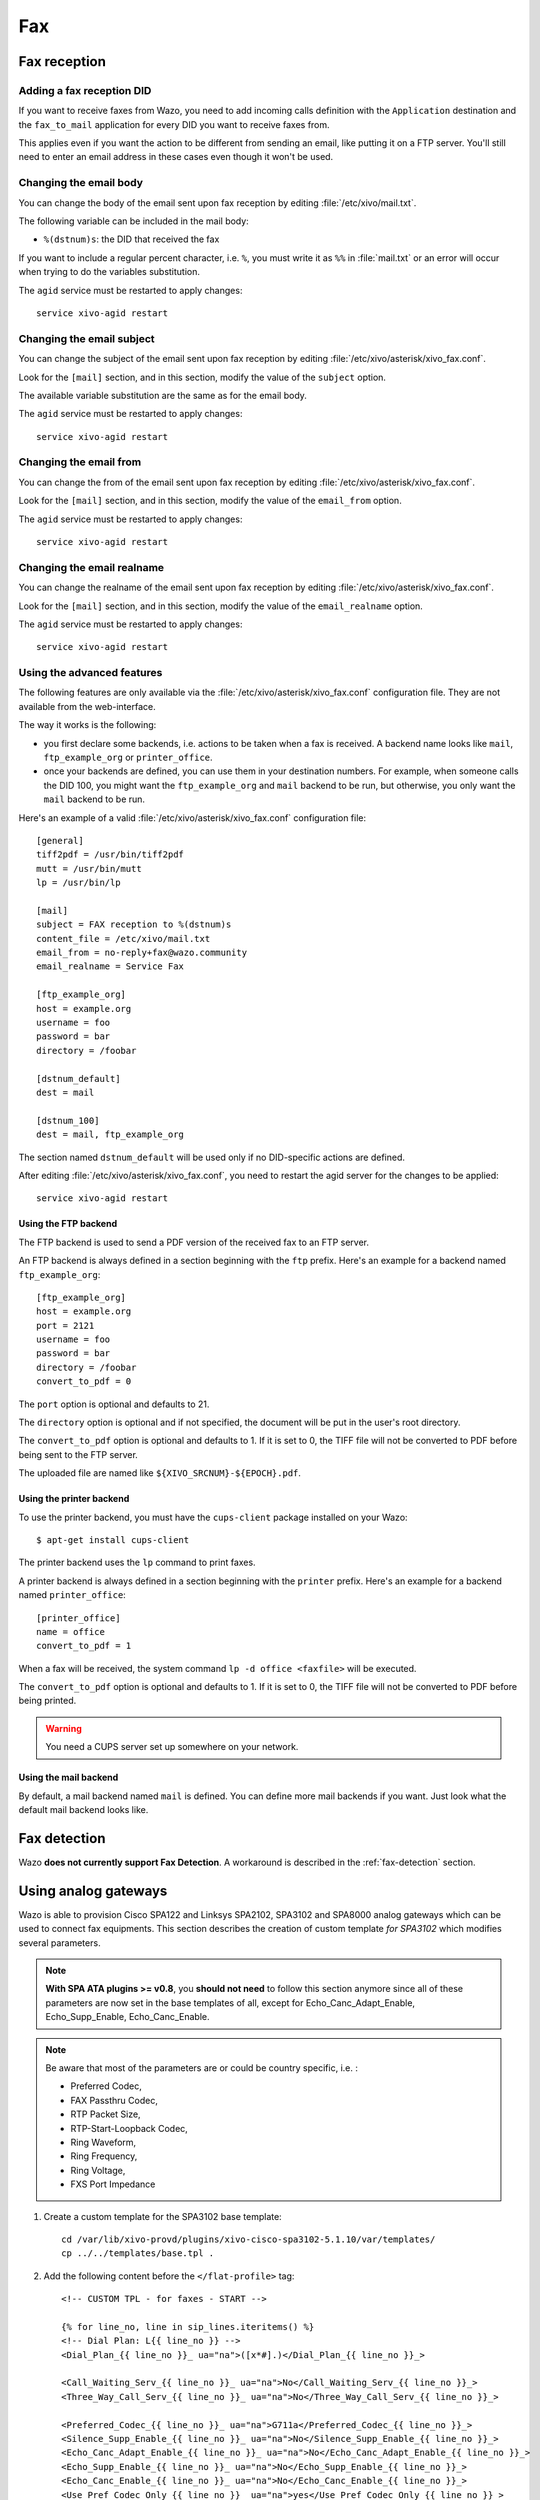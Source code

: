 ***
Fax
***

Fax reception
=============

Adding a fax reception DID
--------------------------

If you want to receive faxes from Wazo, you need to add incoming calls definition with the
``Application`` destination and the ``fax_to_mail`` application for every DID you want to receive
faxes from.

This applies even if you want the action to be different from sending an email, like putting it on a
FTP server. You'll still need to enter an email address in these cases even though it won't be used.


Changing the email body
-----------------------

You can change the body of the email sent upon fax reception by editing :file:`/etc/xivo/mail.txt`.

The following variable can be included in the mail body:

* ``%(dstnum)s``: the DID that received the fax

If you want to include a regular percent character, i.e. ``%``, you must write it as ``%%`` in
:file:`mail.txt` or an error will occur when trying to do the variables substitution.

The ``agid`` service must be restarted to apply changes::

   service xivo-agid restart


Changing the email subject
--------------------------

You can change the subject of the email sent upon fax reception by editing
:file:`/etc/xivo/asterisk/xivo_fax.conf`.

Look for the ``[mail]`` section, and in this section, modify the value of the ``subject`` option.

The available variable substitution are the same as for the email body.

The ``agid`` service must be restarted to apply changes::

   service xivo-agid restart


Changing the email from
-----------------------

You can change the from of the email sent upon fax reception by editing
:file:`/etc/xivo/asterisk/xivo_fax.conf`.

Look for the ``[mail]`` section, and in this section, modify the value of the ``email_from`` option.

The ``agid`` service must be restarted to apply changes::

   service xivo-agid restart


Changing the email realname
---------------------------

You can change the realname of the email sent upon fax reception by editing
:file:`/etc/xivo/asterisk/xivo_fax.conf`.

Look for the ``[mail]`` section, and in this section, modify the value of the ``email_realname`` option.

The ``agid`` service must be restarted to apply changes::

   service xivo-agid restart


Using the advanced features
---------------------------

The following features are only available via the :file:`/etc/xivo/asterisk/xivo_fax.conf`
configuration file. They are not available from the web-interface.

The way it works is the following:

* you first declare some backends, i.e. actions to be taken when a fax is received. A backend name
  looks like ``mail``, ``ftp_example_org`` or ``printer_office``.
* once your backends are defined, you can use them in your destination numbers. For example, when
  someone calls the DID 100, you might want the ``ftp_example_org`` and ``mail`` backend to be run,
  but otherwise, you only want the ``mail`` backend to be run.

Here's an example of a valid :file:`/etc/xivo/asterisk/xivo_fax.conf` configuration file::

   [general]
   tiff2pdf = /usr/bin/tiff2pdf
   mutt = /usr/bin/mutt
   lp = /usr/bin/lp

   [mail]
   subject = FAX reception to %(dstnum)s
   content_file = /etc/xivo/mail.txt
   email_from = no-reply+fax@wazo.community
   email_realname = Service Fax

   [ftp_example_org]
   host = example.org
   username = foo
   password = bar
   directory = /foobar

   [dstnum_default]
   dest = mail

   [dstnum_100]
   dest = mail, ftp_example_org

The section named ``dstnum_default`` will be used only if no DID-specific actions are defined.

After editing :file:`/etc/xivo/asterisk/xivo_fax.conf`, you need to restart the agid server
for the changes to be applied::

   service xivo-agid restart


.. _fax-ftp:

Using the FTP backend
^^^^^^^^^^^^^^^^^^^^^

The FTP backend is used to send a PDF version of the received fax to an FTP server.

An FTP backend is always defined in a section beginning with the ``ftp`` prefix. Here's an example
for a backend named ``ftp_example_org``::

   [ftp_example_org]
   host = example.org
   port = 2121
   username = foo
   password = bar
   directory = /foobar
   convert_to_pdf = 0


The ``port`` option is optional and defaults to 21.

The ``directory`` option is optional and if not specified, the document will be put in the user's
root directory.

The ``convert_to_pdf`` option is optional and defaults to 1. If it is set to 0, the TIFF file will
not be converted to PDF before being sent to the FTP server.

The uploaded file are named like ``${XIVO_SRCNUM}-${EPOCH}.pdf``.


Using the printer backend
^^^^^^^^^^^^^^^^^^^^^^^^^

To use the printer backend, you must have the ``cups-client`` package installed on your Wazo::

   $ apt-get install cups-client

The printer backend uses the ``lp`` command to print faxes.

A printer backend is always defined in a section beginning with the ``printer`` prefix.
Here's an example for a backend named ``printer_office``::

   [printer_office]
   name = office
   convert_to_pdf = 1

When a fax will be received, the system command ``lp -d office <faxfile>`` will be executed.

The ``convert_to_pdf`` option is optional and defaults to 1. If it is set to 0, the TIFF file will
not be converted to PDF before being printed.

.. warning:: You need a CUPS server set up somewhere on your network.


Using the mail backend
^^^^^^^^^^^^^^^^^^^^^^

By default, a mail backend named ``mail`` is defined. You can define more mail backends if you
want. Just look what the default mail backend looks like.


Fax detection
=============

Wazo **does not currently support Fax Detection**. A workaround is described in the :ref:`fax-detection` section.


.. _fax-analog-gateway:

Using analog gateways
=====================

Wazo is able to provision Cisco SPA122 and Linksys SPA2102, SPA3102 and SPA8000 analog gateways which can be used to
connect fax equipments. This section describes the creation of custom template *for SPA3102* which
modifies several parameters.

.. note:: **With SPA ATA plugins >= v0.8**, you **should not need** to follow this section anymore since all of these parameters are now set in the base templates of all, except for Echo_Canc_Adapt_Enable, Echo_Supp_Enable, Echo_Canc_Enable.
.. note:: Be aware that most of the parameters are or could be country specific, i.e. :

   * Preferred Codec,
   * FAX Passthru Codec,
   * RTP Packet Size,
   * RTP-Start-Loopback Codec,
   * Ring Waveform,
   * Ring Frequency,
   * Ring Voltage,
   * FXS Port Impedance

#. Create a custom template for the SPA3102 base template::

    cd /var/lib/xivo-provd/plugins/xivo-cisco-spa3102-5.1.10/var/templates/
    cp ../../templates/base.tpl .

#. Add the following content before the ``</flat-profile>`` tag::

    <!-- CUSTOM TPL - for faxes - START -->

    {% for line_no, line in sip_lines.iteritems() %}
    <!-- Dial Plan: L{{ line_no }} -->
    <Dial_Plan_{{ line_no }}_ ua="na">([x*#].)</Dial_Plan_{{ line_no }}_>

    <Call_Waiting_Serv_{{ line_no }}_ ua="na">No</Call_Waiting_Serv_{{ line_no }}_>
    <Three_Way_Call_Serv_{{ line_no }}_ ua="na">No</Three_Way_Call_Serv_{{ line_no }}_>

    <Preferred_Codec_{{ line_no }}_ ua="na">G711a</Preferred_Codec_{{ line_no }}_>
    <Silence_Supp_Enable_{{ line_no }}_ ua="na">No</Silence_Supp_Enable_{{ line_no }}_>
    <Echo_Canc_Adapt_Enable_{{ line_no }}_ ua="na">No</Echo_Canc_Adapt_Enable_{{ line_no }}_>
    <Echo_Supp_Enable_{{ line_no }}_ ua="na">No</Echo_Supp_Enable_{{ line_no }}_>
    <Echo_Canc_Enable_{{ line_no }}_ ua="na">No</Echo_Canc_Enable_{{ line_no }}_>
    <Use_Pref_Codec_Only_{{ line_no }}_ ua="na">yes</Use_Pref_Codec_Only_{{ line_no }}_>
    <DTMF_Tx_Mode_{{ line_no }}_ ua="na">Normal</DTMF_Tx_Mode_{{ line_no }}_>

    <FAX_Enable_T38_{{ line_no }}_ ua="na">Yes</FAX_Enable_T38_{{ line_no }}_>
    <FAX_T38_Redundancy_{{ line_no }}_ ua="na">1</FAX_T38_Redundancy_{{ line_no }}_>
    <FAX_Passthru_Method_{{ line_no }}_ ua="na">ReINVITE</FAX_Passthru_Method_{{ line_no }}_>
    <FAX_Passthru_Codec_{{ line_no }}_ ua="na">G711a</FAX_Passthru_Codec_{{ line_no }}_>
    <FAX_Disable_ECAN_{{ line_no }}_ ua="na">yes</FAX_Disable_ECAN_{{ line_no }}_>
    <FAX_Tone_Detect_Mode_{{ line_no }}_ ua="na">caller or callee</FAX_Tone_Detect_Mode_{{ line_no }}_>

    <Network_Jitter_Level_{{ line_no }}_ ua="na">very high</Network_Jitter_Level_{{ line_no }}_>
    <Jitter_Buffer_Adjustment_{{ line_no }}_ ua="na">disable</Jitter_Buffer_Adjustment_{{ line_no }}_>
    {% endfor %}

    <!-- SIP Parameters -->
    <RTP_Packet_Size ua="na">0.020</RTP_Packet_Size>
    <RTP-Start-Loopback_Codec ua="na">G711a</RTP-Start-Loopback_Codec>

    <!-- Regional parameters -->
    <Ring_Waveform ua="rw">Sinusoid</Ring_Waveform> <!-- options: Sinusoid/Trapezoid -->
    <Ring_Frequency ua="rw">50</Ring_Frequency>
    <Ring_Voltage ua="rw">85</Ring_Voltage>

    <FXS_Port_Impedance ua="na">600+2.16uF</FXS_Port_Impedance>
    <Caller_ID_Method ua="na">Bellcore(N.Amer,China)</Caller_ID_Method>
    <Caller_ID_FSK_Standard ua="na">bell 202</Caller_ID_FSK_Standard>

    <!-- CUSTOM TPL - for faxes - END -->

#. Reconfigure the devices with::

    xivo-provd-cli -c 'devices.using_plugin("xivo-cisco-spa3102-5.1.10").reconfigure()'

#. Then reboot the devices::

    xivo-provd-cli -c 'devices.using_plugin("xivo-cisco-spa3102-5.1.10").synchronize()'


Most of this template can be copy/pasted for a SPA2102 or SPA8000.


Using a SIP Trunk
=================

Fax transmission, to be successful, *MUST* use G.711 codec. Fax streams cannot be encoded with
lossy compression codecs (like G.729a).

That said, you may want to establish a SIP trunk using G.729a for all other communications to save
bandwith. Here's a way to be able to receive a fax in this configuration.

.. note:: There are some prerequisites:

     * your SIP Trunk must offer both G.729a and G.711 codecs
     * your fax users must have a customized outgoing calleridnum (for the codec change is based on
       this variable)

#. We assume that outgoing call rules and fax users with their DID are created
#. Create the file :file:`/etc/asterisk/extensions_extra.d/fax.conf` with the following content::

    ;; For faxes :
    ; The following subroutine forces inbound and outbound codec to alaw or ulaw.
    ; For outbound codec selection we must set the variable with inheritance.
    ; Must be set on each Fax DID
    [pre-incall-fax]
    exten = s,1,NoOp(### Force alaw,ulaw codec on both inbound (operator side) and outbound (analog gw side) when calling a Fax ###)
    exten = s,n,Set(SIP_CODEC_INBOUND=alaw,ulaw)
    exten = s,n,Set(__SIP_CODEC_OUTBOUND=alaw,ulaw)
    exten = s,n,Return()

    ; The following subroutine forces outbound codec to alaw or ulaw based on outgoing callerid number
    ; For outbound codec selection we must set the variable with inheritance.
    ; Must be set on each outgoing call rule
    [pre-outcall-fax]
    exten = s,1,NoOp(### Force alaw,ulaw codec if caller is a Fax ###)
    exten = s,n,GotoIf($["${CALLERID(num)}" = "0112697845"]?g711:)
    exten = s,n,GotoIf($["${CALLERID(num)}" = "0112697846"]?g711:end)
    exten = s,n(g711),Set(__SIP_CODEC_OUTBOUND=alaw,ulaw)
    exten = s,n(end),Return()

#. For each Fax users' DID add the following string in the ``preprocess_subroutine`` field::

    pre-incall-fax

#. For each Outgoing call rule add the following string in the ``preprocess_subroutine`` field::

    pre-outcall-fax
